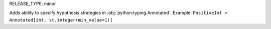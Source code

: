 RELEASE_TYPE: minor

Adds ability to specify hypothesis strategies in :obj:`python:typing.Annotated`.
Example: ``PositiveInt = Annotated[int, st.integer(min_value=1)]``
